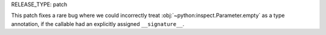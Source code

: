 RELEASE_TYPE: patch

This patch fixes a rare bug where we could incorrectly treat
:obj:`~python:inspect.Parameter.empty` as a type annotation,
if the callable had an explicitly assigned ``__signature__``.
